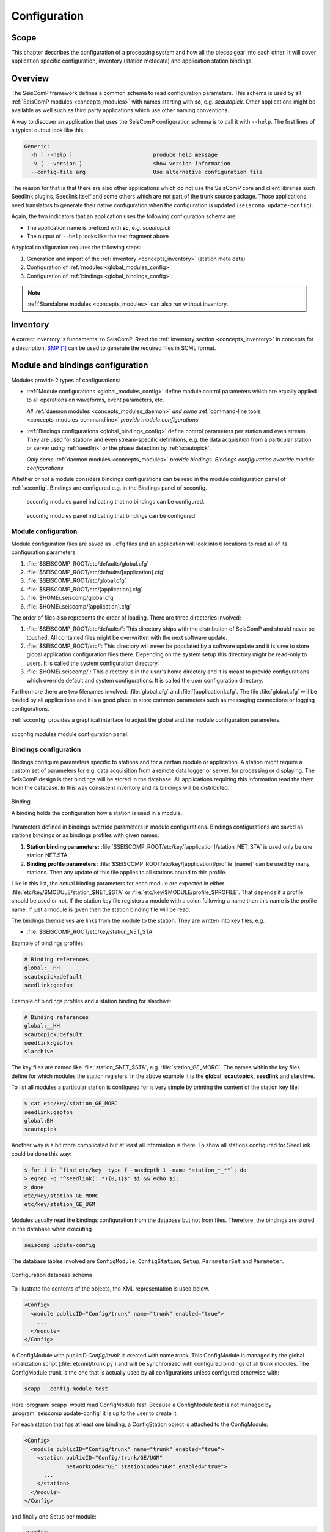 .. _concepts_configuration:

#############
Configuration
#############

Scope
=====

This chapter describes the configuration of a processing system and how all
the pieces gear into each other. It will cover application specific
configuration, inventory (station metadata) and application station bindings.

Overview
========

The SeisComP framework defines a common schema to read configuration
parameters. This schema is used by all :ref:`SeisComP modules <concepts_modules>` with names starting with
**sc**, e.g. `scautopick`. Other applications might be available as well
such as third party applications which use other naming conventions.

A way to discover an application that uses the SeisComP configuration schema
is to call it with ``--help``. The first lines of a typical output look
like this:

.. code-block:: sh

   Generic:
     -h [ --help ]                         produce help message
     -V [ --version ]                      show version information
     --config-file arg                     Use alternative configuration file

The reason for that is that there are also other applications which do not
use the SeisComP core and client libraries such Seedlink plugins, Seedlink
itself and some others which are not part of the trunk source package. Those
applications need translators to generate their native configuration when
the configuration is updated (``seiscomp update-config``).

Again, the two indicators that an application uses the following configuration
schema are:

* The application name is prefixed with **sc**, e.g. *scautopick*
* The output of ``--help`` looks like the text fragment above

A typical configuration requires the following steps:

#. Generation and import of the :ref:`inventory <concepts_inventory>` (station meta data)
#. Configuration of :ref:`modules <global_modules_config>`
#. Configuration of :ref:`bindings <global_bindings_config>`.

.. note::

   :ref:`Standalone modules <concepts_modules>` can also run without inventory.

Inventory
=========

A correct inventory is fundamental to SeisComP. Read the :ref:`inventory section <concepts_inventory>`
in concepts for a description. `SMP`_ can be used to generate the required files
in SCML format.

.. _concepts_configuration-configs:

Module and bindings configuration
=================================

Modules provide 2 types of configurations:

* :ref:`Module configurations <global_modules_config>` define module control parameters
  which are equally applied to all operations on waveforms, event parameters, etc.

  *All* :ref:`daemon modules <concepts_modules_daemon>` *and some*
  :ref:`command-line tools <concepts_modules_commandline>` *provide module configurations.*

* :ref:`Bindings configurations <global_bindings_config>` define control parameters per
  station and even stream. They are used for station- and even stream-specific definitions, e.g. the data
  acquisition from a particular station or server using :ref:`seedlink` or the
  phase detection by :ref:`scautopick`.

  *Only some* :ref:`daemon modules <concepts_modules>` *provide bindings.
  Bindings configuratios override module configurations.*

Whether or not a module considers bindings configurations can be read in the module
configuration panel of :ref:`scconfig`. Bindings are configured e.g. in the Bindings
panel of scconfig.

.. raw:: html

   <div class="two column layout">

.. figure:: ../media/scconfig_no_bindings.png
   :alt: scconfig: no bindings configurations

   scconfig modules panel indicating that no bindings can be configured.

.. figure:: ../media/scconfig_has_bindings.png
   :alt: scconfig: no bindings configurations

   scconfig modules panel indicating that bindings can be configured.

.. raw:: html

   </div>

.. _global_modules_config:

Module configuration
--------------------

Module configuration files are saved as ``.cfg`` files and an application will look
into 6 locations to read all of its configuration parameters:

#. :file:`$SEISCOMP_ROOT/etc/defaults/global.cfg`
#. :file:`$SEISCOMP_ROOT/etc/defaults/[application].cfg`
#. :file:`$SEISCOMP_ROOT/etc/global.cfg`
#. :file:`$SEISCOMP_ROOT/etc/[application].cfg`
#. :file:`$HOME/.seiscomp/global.cfg`
#. :file:`$HOME/.seiscomp/[application].cfg`



The order of files also represents the order of loading. There are three
directories involved:

#. :file:`$SEISCOMP_ROOT/etc/defaults/`: This directory ships with the distribution
   of SeisComP and should never be touched. All contained files might be
   overwritten with the next software update.
#. :file:`$SEISCOMP_ROOT/etc/`: This directory will never be populated by a software
   update and it is save to store global application configuration files there.
   Depending on the system setup this directory might be read-only to users.
   It is called the system configuration directory.
#. :file:`$HOME/.seiscomp/`: This directory is in the user's home directory and
   it is meant to provide configurations which override default and system
   configurations.
   It is called the user configuration directory.

Furthermore there are two filenames involved: :file:`global.cfg` and
:file:`[application].cfg`. The file :file:`global.cfg` will be loaded by all applications
and it is a good place to store common parameters such as messaging
connections or logging configurations.

:ref:`scconfig` provides a graphical interface to adjust the global and the module
configuration parameters.

.. figure:: ../media/scconfig_config_modules.png
   :alt: scconfig: module configuration
   :align: center
   :width: 10cm

   scconfig modules module configuration panel.


.. _global_bindings_config:

Bindings configuration
----------------------

Bindings configure parameters specific to stations and for a certain module or application.
A station might require a custom set of parameters for e.g. data acquisition from
a remote data logger or server, for processing or
displaying. The SeisComP design is that bindings will be stored
in the database. All applications requiring this information read the them from the
database.
In this way consistent inventory and its bindings will be distributed.


.. _config-fig-binding:

.. figure:: ../media/binding.*
   :align: center

   Binding

   A binding holds the configuration how a station is used in a module.

Parameters defined in bindings override parameters in module configurations.
Bindings configurations are saved as stations bindings or as bindings profiles with
given names:

#. **Station binding parameters:** :file:`$SEISCOMP_ROOT/etc/key/[application]/station_NET_STA`
   is used only be one station NET.STA.
#. **Binding profile parameters:** :file:`$SEISCOMP_ROOT/etc/key/[application]/profile_[name]`
   can be used by many stations. Then any update of this file applies to all stations
   bound to this profile.

Like in this list, the actual binding parameters for each module are
expected in either :file:`etc/key/$MODULE/station_$NET_$STA` or
:file:`etc/key/$MODULE/profile_$PROFILE`. That depends if a profile should
be used or not. If the station key file registers a module with a colon
following a name then this name is the profile name. If just a module is given
then the station binding file will be read.

The bindings themselves are links from the module to the station. They are written
into key files, e.g.

* :file:`$SEISCOMP_ROOT/etc/key/station_NET_STA`

Example of bindings profiles:

.. code-block:: sh

   # Binding references
   global:__HH
   scautopick:default
   seedlink:geofon

Example of bindings profiles and a station binding for slarchive:

.. code-block:: sh

   # Binding references
   global:__HH
   scautopick:default
   seedlink:geofon
   slarchive

The key files are named like :file:`station_$NET_$STA`, e.g. :file:`station_GE_MORC`.
The names within the key files define for which modules the station registers. In the
above example it is the **global**, **scautopick**, **seedlink** and slarchive.

To list all modules a particular station is configured for is very simple by printing the content
of the station key file:

.. code-block:: sh

   $ cat etc/key/station_GE_MORC
   seedlink:geofon
   global:BH
   scautopick

Another way is a bit more complicated but at least all information is
there. To show all stations configured for SeedLink could be done this way:

.. code-block:: sh

   $ for i in `find etc/key -type f -maxdepth 1 -name "station_*_*"`; do
   > egrep -q '^seedlink(:.*){0,1}$' $i && echo $i;
   > done
   etc/key/station_GE_MORC
   etc/key/station_GE_UGM

Modules usually read the bindings configuration from the database but not from files.
Therefore,  the bindings are stored in the database when executing

.. code-block:: sh

   seiscomp update-config

The database tables involved are ``ConfigModule``, ``ConfigStation``, ``Setup``,
``ParameterSet`` and ``Parameter``.

.. _config-fig-configdb-schema:

.. figure:: ../media/configdb-schema.png
   :align: center

   Configuration database schema

To illustrate the contents of the objects, the XML representation
is used below.

.. code-block:: xml

   <Config>
     <module publicID="Config/trunk" name="trunk" enabled="true">
       ...
     </module>
   </Config>

A ConfigModule with publicID *Config/trunk* is created with name *trunk*. This
ConfigModule is managed by the global initialization script (:file:`etc/init/trunk.py`)
and will be synchronized with configured bindings of all trunk modules. The
ConfigModule trunk is the one that is actually used by all configurations unless
configured otherwise with:

.. code-block:: sh

   scapp --config-module test

Here :program:`scapp` would read ConfigModule *test*. Because a ConfigModule *test*
is not managed by :program:`seiscomp update-config` it is up to the user to create
it.


For each station that has at least one binding, a ConfigStation object is
attached to the ConfigModule:

.. code-block:: xml

   <Config>
     <module publicID="Config/trunk" name="trunk" enabled="true">
       <station publicID="Config/trunk/GE/UGM"
                networkCode="GE" stationCode="UGM" enabled="true">
         ...
       </station>
     </module>
   </Config>

and finally one Setup per module:

.. code-block:: xml

   <Config>
     <module publicID="Config/trunk" name="trunk" enabled="true">
       <station publicID="Config/trunk/GE/UGM"
                networkCode="GE" stationCode="UGM" enabled="true">
         <setup name="default" enabled="true">
           <parameterSetID>
             ParameterSet/trunk/Station/GE/UGM/default
           </parameterSetID>
         </setup>
         <setup name="scautopick" enabled="true">
           <parameterSetID>
             ParameterSet/trunk/Station/GE/UGM/scautopick
           </parameterSetID>
         </setup>
       </station>
     </module>
   </Config>


Here two setups have been created: *default* (which is a special case for
module *global* to be backwards compatible) and *scautopick* where each
refers to a ParameterSet by its publicID. The next XML fragment shows
the ParameterSet referred by the scautopick setup of station GE.UGM:

.. code-block:: xml

   <Config>
     <parameterSet publicID="ParameterSet/trunk/Station/GE/UGM/scautopick"
                   created="...">
       <baseID>ParameterSet/trunk/Station/GE/UGM/default</baseID>
       <moduleID>Config/trunk</moduleID>
       <parameter publicID="...">
         <name>timeCorr</name>
         <value>-0.8</value>
       </parameter>
       <parameter publicID="...">
         <name>detecFilter</name>
         <value>
           RMHP(10)&gt;&gt;ITAPER(30)&gt;&gt;BW(4,0.7,2)&gt;&gt;STALTA(2,80)
         </value>
       </parameter>
       <parameter publicID="...">
         <name>trigOff</name>
         <value>1.5</value>
       </parameter>
       <parameter publicID="...">
         <name>trigOn</name>
         <value>3</value>
       </parameter>
     </parameterSet>
   </Config>

The mapping to the binding configuration files is 1:1. Each parameter in
the configuration file is exactly one parameter in the database and their
names are matching exactly.

The concept of global bindings which are specialized for each application is
reflected by the *baseID* of the ParameterSet which points to setup *default*
of station GE.UGM:

.. code-block:: xml

   <Config>
     <parameterSet publicID="ParameterSet/trunk/Station/GE/UGM/default"
                   created="...">
       <moduleID>Config/trunk</moduleID>
       <parameter publicID="...">
         <name>detecStream</name>
         <value>BH</value>
       </parameter>
     </parameterSet>
   </Config>

This ends up with a final configuration for scautopick and station GE.UGM:

===========   ==================
Name          Value
===========   ==================
detecStream   BH
timeCorr      -0.8
detecFilter   RMHP(10)>>ITAPER(30)>>BW(4,0.7,2)>>STALTA(2,80)
trigOff       1.5
trigOn        3
===========   ==================

which is the concatenation of the two files :file:`etc/key/global/station_GE_UGM`
and :file:`etc/key/scautopick/station_GE_UGM`. The filter grammar is explained in
:ref:`filter grammar section <filter-grammar>`.


The :file:`etc/key` directory is only used to ease the configuration of bindings.
They are finally transferred to the database or converted to other
representations a module might require to access them. The  directory :file:`etc/key` is meant
for backup and used for copying bindings from one computer to another.

:ref:`scconfig` provides a graphical interface to adjust the global and the module
bindings parameters and to create the bindings. It populates the :file:`etc/key`
directory and it takes care that they synchronize with the database when processing
*Update configuration* in the *System* panel.

.. figure:: ../media/scconfig_config_bindings.png
   :alt: scconfig: bindings configuration
   :align: center
   :width: 10cm

   scconfig modules bindings configuration panel.

Example: global bindings
~~~~~~~~~~~~~~~~~~~~~~~~

A binding is a set of name value pairs just like a configuration file but for
a station. In the file system a binding looks like this:

.. code-block:: python

  detecLocid = ""
  detecStream = HH

Simple. These are actually two parameters from the global binding and it solves
a common issue elegantly: a station might provide a couple of channels, often
data in various sampling rates, e.g. LH, BH, SH and HH. Co-located stations
with velocity and acceleration sensors also provide at least two channel groups,
e.g. HL and HH. Those groups are also provided with different location code,
e.g. 00 and 10. To process a station an application needs to know which channel
it should process. To display a representative data channel a viewer needs to
know which channel to show. Global bindings solve that issue by defining the
"preferred" location code and channel code with the two parameters `detecLocid`
and `detecStream`. The TraceViewe, :ref:`scrttv` can read all available station bindings,
compose a fully qualified channel name from network code (part of the binding),
station code, detecLocid and detecStream. It will then lookup the inventory
information for that channel and display it.

The meta data of a binding are:

* network code
* station code
* module name

The actual binding data are the key value pairs.

Reading bindings
~~~~~~~~~~~~~~~~

Binding configuration parameters are read during a module start after the module
configuration parameters.
They override the module configuration.
Like module configurations, parameters defined in the global bindings can be
overridden in module bindings. The order of loading is:

#. :file:`$SEISCOMP_ROOT/etc/key/global/`: Global bindings configurations
#. :file:`$SEISCOMP_ROOT/etc/key/[application]`:  Bindings configurations for a particular module.

If the application connects to a messaging server then it will receive the database parameters,
connect to it and read the bindings. Otherwise the user has to provide the
database address. An application never reads the key directory. It only
gets the bindings from the configuration tables.

As with inventory information there might are cases when an application should
not connect to a database and work offline, in particular when ``--ep`` is being
used.

In order to
read the bindings configuration from XML files (again in SCML format),
use :ref:`scxmldump` to dump the configuration XML file and let
the application use this XML file, ``--config-db`` must be used:

.. code-block:: sh

   $ myapp --config-db config.xml

That will completely bypass the database (even if used for event information or
inventory) for reading station bindings.

To extract a configuration XML file from the database, :ref:`scxmldump` can be used:

.. code-block:: sh

   $ scxmldump -fC -d localhost -o config.xml

One can also create a config XML file straight from the ``etc/key`` directory
with ``bindings2cfg``:

.. code-block:: sh

   $ bindings2cfg -o config.xml

To create an XML file from a temporary key directory, an alternative directory
can be specified with ``--key-dir``:

.. code-block:: sh

   $ bindings2cfg --key-dir /tmp/key -o config.xml

Summary
~~~~~~~

* Bindings are maintained as key files in :file:`etc/key`
* Key files are another human readable representation of bindings
* ``seiscomp update-config`` or ``seiscomp update-config trunk`` writes the
  information from :file:`etc/key` to the database
* An application never reads ``etc/key``
* Bindings are being read from the database or an XML file

Related tools
~~~~~~~~~~~~~

* :ref:`scdumpcfg`
* :ref:`scxmldump`
* :ref:`bindings2cfg`
* :ref:`scconfig`


Format
======

The :term:`trunk` configuration files are simple text files where each line
is a name-value pair.

.. warning::

   In contrast to previous versions of SeisComP the parameter names are now
   case-sensitive. To check configurations from previous versions regarding
   case-sensitivity, :program:`scchkcfg` can be used.

Basic
-----

Configuration files are simple text file where each line is a name-value pair
for one parameter.
The parameter names are case-sensitive. The format is a simple as:

.. code-block:: sh

   agencyID = gempa
   recordstream.service = slink
   recordstream.source = localhost:18000

In parameter groups indicated by a separating dot (".") the dot separates the group
from the parameter name.

Later assignments of parameters override previous ones so the order of lines in the
configuration file is important. The file is parsed top-down.

.. note::

   Values are not type-checked. Type checking is part of the application
   logic and will be handled there. The configuration file parser will not raise
   an error if a string is assigned to a parameter that is expected to be an
   integer.

Comments
--------

Everything following an unescaped **#** (hash) is a comment and is going to
be ignored. Blank lines and white spaces are ignored by the parser as well
unless quoted or escaped. Escaping is done by prepending a backslash (**\\\\**)
to the character that needs escaping. It backslash should be part of the
string, two backslashes should be used (**\\\\\\\\**).

.. code-block:: python

   agencyID = gempa  # This is a comment

   # The preceding empty line is ignored. Now the value of skyColor is replaced
   # with 'blue'.
   # The final value of a parameter is the result of the last assignment parsed
   # from top to bottom.
   agencyID = gempa


Lists
-----

Values can be either scalar values or lists. List items are separated by commas.

.. code-block:: python

   # This is a list definition
   rainbowColors = red, orange, yellow, green, blue, indigo, violet

If a value needs to include a comma, white space or any other special
character it can either be escaped with backslash ('\\') or quoted with double
quotes ("). Whitespaces are removed in unquoted and unescaped values.

.. code-block:: sh

   # This is a comment

   # The following list definitions have 2 items: 1,2 and 3,4
   # quoted values
   tuples = "1,2", "3,4"
   # escaped values
   tuples = 1\,2, 3\,4

The value of the parameter tuples is now `["1,2", "3,4"]`.

Multi-line
----------

Values can extend over multiple lines if a backslash is appended to each line

.. code-block:: sh

   # Multi-line string
   text = "Hello world. "\
          "This text spawns 3 lines in the configuration file "\
          "but only one line in the final value."

   # Multiline list definition
   rainbowColors = red,\
                   orange,\
                   yellow,\
                   green, blue,\
                   indigo, violet

Namespaces
----------

A basic usage of variable names is to organize them in namespaces. A common
habit is to separate namespaces and variable names with a period character:

.. code-block:: sh

   colors.sky = blue
   colors.grass = green

Here a namespace called ``colors`` is used. The configuration file parser does
not care about namespaces at all. The final name (including the periods) is what
counts. But to avoid repeating namespaces again and again, declarations can
be wrapped in a namespace block. See the following example:

.. code-block:: sh

   colors {
      sky = blue
      grass = green
  }

Application code will still access ``colors.sky`` and ``colors.grass``.
Namespaces can be arbitrarily nested and even survive includes.

.. code-block:: sh

   A {
      B1 {
         var1 = 123
      }

      B2 {
         var1 = 456
      }
  }

The final list of parameter names is:

* A.B1.var1
* A.B2.var1

.. _concepts_configuration_variables:

Variables
---------

Environment or preceding configuration variables can be used in the configuration of
SeisComP modules with `${var}`, e.g.

.. code-block:: sh

   homeDir = ${HOME}
   myPath = ${homeDir}/test
   myseiscomp = ${SEISCOMP_ROOT}

Internal SeisComP variables can be used with `@var@`, e.g.

.. code-block:: sh

   autoloc.stationConfig = @DATAGDIR@/autoloc/station.conf

Available internal SeisComP variables are:

+------------------+-----------------------------+
| Variable         | Value                       |
+==================+=============================+
| ROOTDIR          | $SEISCOMP_ROOT              |
+------------------+-----------------------------+
| DEFAUTLCONFIGDIR | $SEISCOMP_ROOT/etc/defaults |
+------------------+-----------------------------+
| SYSTEMCONFIGDIR  | $SEISCOMP_ROOT/etc          |
+------------------+-----------------------------+
| DATADIR          | $SEISCOMP_ROOT/share        |
+------------------+-----------------------------+
| CONFIGDIR        | $HOME/.seiscomp             |
+------------------+-----------------------------+
| LOGDIR           | $HOME/.seiscomp/log         |
+------------------+-----------------------------+

The list of internal SeisComP variables can also be read in the information
panel of :ref:`scconfig`.


.. figure:: ../media/scconfig_information.png
   :alt: scconfig: information panel
   :align: center
   :width: 10cm

   scconfig information panel indicating the internal SeisComP variables.

References
==========

.. target-notes::

.. _`SMP`: https://smp.gempa.de/
